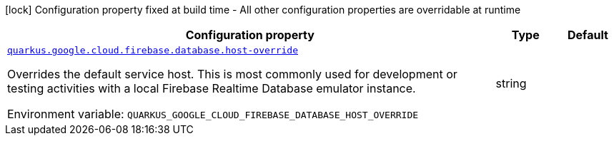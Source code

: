 [.configuration-legend]
icon:lock[title=Fixed at build time] Configuration property fixed at build time - All other configuration properties are overridable at runtime
[.configuration-reference.searchable, cols="80,.^10,.^10"]
|===

h|[.header-title]##Configuration property##
h|Type
h|Default

a| [[quarkus-google-cloud-firebase-realtime-database_quarkus-google-cloud-firebase-database-host-override]] [.property-path]##link:#quarkus-google-cloud-firebase-realtime-database_quarkus-google-cloud-firebase-database-host-override[`quarkus.google.cloud.firebase.database.host-override`]##

[.description]
--
Overrides the default service host. This is most commonly used for development or testing activities with a local Firebase Realtime Database emulator instance.


ifdef::add-copy-button-to-env-var[]
Environment variable: env_var_with_copy_button:+++QUARKUS_GOOGLE_CLOUD_FIREBASE_DATABASE_HOST_OVERRIDE+++[]
endif::add-copy-button-to-env-var[]
ifndef::add-copy-button-to-env-var[]
Environment variable: `+++QUARKUS_GOOGLE_CLOUD_FIREBASE_DATABASE_HOST_OVERRIDE+++`
endif::add-copy-button-to-env-var[]
--
|string
|

|===

